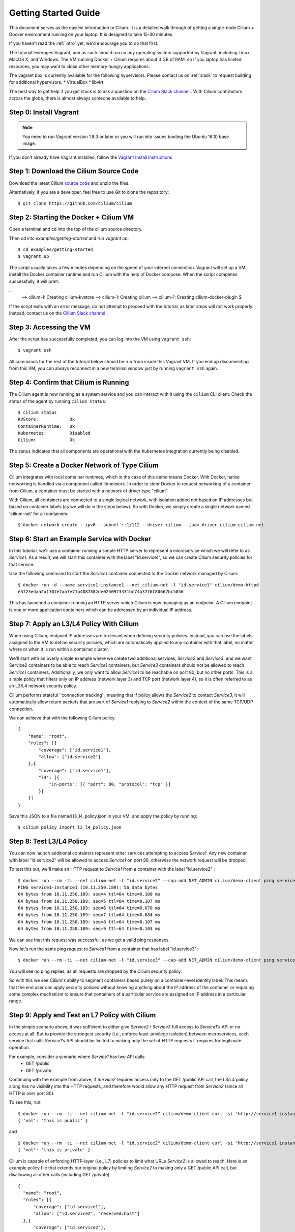 .. _gs_guide:

Getting Started Guide
=====================

This document serves as the easiest introduction to Cilium.   It is a detailed
walk through of getting a single-node Cilium + Docker environment running on
your laptop.  It is designed to take 15-30 minutes.

If you haven't read the :ref:`intro` yet, we'd encourage you to do that first.

The tutorial leverages Vagrant, and as such should run on any operating system
supported by Vagrant, including Linux, MacOS X, and Windows. The VM running
Docker + Cilium requires about 3 GB of RAM, so if you laptop has limited
resources, you may want to close other memory hungry applications.

The vagrant box is currently available for the following hypervisors. Please
contact us on :ref:`slack` to request building for additional hypervisors.
* VirtualBox
* libvirt

The best way to get help if you get stuck is to ask a question on the `Cilium
Slack channel <https://cilium.herokuapp.com>`_ .  With Cilium contributors
across the globe, there is almost always someone available to help.

Step 0: Install Vagrant
-----------------------

.. note::

   You need to run Vagrant version 1.8.3 or later or you will run into issues
   booting the Ubuntu 16.10 base image.

If you don't already have Vagrant installed, follow the
`Vagrant Install Instructions <https://www.vagrantup.com/docs/installation/>`_


Step 1: Download the Cilium Source Code
---------------------------------------

Download the latest Cilium `source code <https://github.com/cilium/cilium/archive/master.zip>`_
and unzip the files.

Alternatively, if you are a developer, feel free to use Git to clone the
repository:

::

    $ git clone https://github.com/cilium/cilium

Step 2: Starting the Docker + Cilium VM
---------------------------------------

Open a terminal and cd into the top of the cilium source directory.

Then cd into `examples/getting-started` and run `vagrant up`:

::

    $ cd examples/getting-started
    $ vagrant up

The script usually takes a few minutes depending on the speed of your internet
connection. Vagrant will set up a VM, install the Docker container runtime and
run Cilium with the help of Docker compose. When the script completes successfully,
it will print:

::
    ==> cilium-1: Creating cilium-kvstore
    ==> cilium-1: Creating cilium
    ==> cilium-1: Creating cilium-docker-plugin
    $

If the script exits with an error message, do not attempt to proceed with the
tutorial, as later steps will not work properly.   Instead, contact us on the
`Cilium Slack channel <https://cilium.herokuapp.com>`_ .

Step 3: Accessing the VM
------------------------

After the script has successfully completed, you can log into the VM using
``vagrant ssh``:

::

    $ vagrant ssh


All commands for the rest of the tutorial below should be run from inside this
Vagrant VM.  If you end up disconnecting from this VM, you can always reconnect
in a new terminal window just by running ``vagrant ssh`` again.


Step 4: Confirm that Cilium is Running
--------------------------------------

The Cilium agent is now running as a system service and you can interact with
it using the ``cilium`` CLI client. Check the status of the agent by running
``cilium status``:

::

    $ cilium status
    KVStore:            Ok
    ContainerRuntime:   Ok
    Kubernetes:         Disabled
    Cilium:             Ok

The status indicates that all components are operational with the Kubernetes
integration currently being disabled.

Step 5: Create a Docker Network of Type Cilium
----------------------------------------------

Cilium integrates with local container runtimes, which in the case of this demo
means Docker. With Docker, native networking is handled via a component called
libnetwork. In order to steer Docker to request networking of a container from
Cilium, a container must be started with a network of driver type "cilium".

With Cilium, all containers are connected to a single logical network, with
isolation added not based on IP addresses but based on container labels (as we
will do in the steps below). So with Docker, we simply create a single network
named 'cilium-net' for all containers:

::

    $ docker network create --ipv6 --subnet ::1/112 --driver cilium --ipam-driver cilium cilium-net


Step 6: Start an Example Service with Docker
--------------------------------------------

In this tutorial, we'll use a container running a simple HTTP server to
represent a microservice which we will refer to as *Service1*.  As a result, we
will start this container with the label "id.service1", so we can create Cilium
security policies for that service.

Use the following command to start the *Service1* container connected to the
Docker network managed by Cilium:

::

    $ docker run -d --name service1-instance1 --net cilium-net -l "id.service1" cilium/demo-httpd
    e5723edaa2a1307e7aa7e71b4087882de0250973331bc74a37f6f80667bc5856


This has launched a container running an HTTP server which Cilium is now
managing as an `endpoint`. A Cilium endpoint is one or more application
containers which can be addressed by an individual IP address.


Step 7: Apply an L3/L4 Policy With Cilium
--------------------------------------------

When using Cilium, endpoint IP addresses are irrelevant when defining security
policies.  Instead, you can use the labels assigned to the VM to define
security policies, which are automatically applied to any container with that
label, no matter where or when it is run within a container cluster.

We'll start with an overly simple example where we create two additional
services, *Service2* and *Service3*, and we want Service2 containers to be able
to reach *Service1* containers, but *Service3* containers should not be allowed
to reach *Service1* containers.  Additionally, we only want to allow *Service1*
to be reachable on port 80, but no other ports.  This is a simple policy that
filters only on IP address (network layer 3) and TCP port (network layer 4), so
it is often referred to as an L3/L4 network security policy.

Cilium performs stateful ''connection tracking'', meaning that if policy allows
the *Service2* to contact *Service3*, it will automatically allow return
packets that are part of *Service1* replying to *Service2* within the context
of the same TCP/UDP connection.

We can achieve that with the following Cilium policy:

::

  {
      "name": "root",
      "rules": [{
          "coverage": ["id.service1"],
          "allow": ["id.service2"]
      },{
          "coverage": ["id.service1"],
          "l4": [{
              "in-ports": [{ "port": 80, "protocol": "tcp" }]
          }]
      }]
  }

Save this JSON to a file named l3_l4_policy.json in your VM, and apply the
policy by running:

::

  $ cilium policy import l3_l4_policy.json


Step 8: Test L3/L4 Policy
-------------------------

You can now launch additional containers represent other services attempting to
access *Service1*. Any new container with label "id.service2" will be allowed
to access *Service1* on port 80, otherwise the network request will be dropped.

To test this out, we'll make an HTTP request to *Service1* from a container
with the label "id.service2" :

::

    $ docker run --rm -ti --net cilium-net -l "id.service2" --cap-add NET_ADMIN cilium/demo-client ping service1-instance1
    PING service1-instance1 (10.11.250.189): 56 data bytes
    64 bytes from 10.11.250.189: seq=4 ttl=64 time=0.100 ms
    64 bytes from 10.11.250.189: seq=5 ttl=64 time=0.107 ms
    64 bytes from 10.11.250.189: seq=6 ttl=64 time=0.070 ms
    64 bytes from 10.11.250.189: seq=7 ttl=64 time=0.084 ms
    64 bytes from 10.11.250.189: seq=8 ttl=64 time=0.107 ms
    64 bytes from 10.11.250.189: seq=9 ttl=64 time=0.103 ms

We can see that this request was successful, as we get a valid ping responses.

Now let's run the same ping request to *Service1* from a container that has
label "id.service3":

::

    $ docker run --rm -ti --net cilium-net -l "id.service3" --cap-add NET_ADMIN cilium/demo-client ping service1-instance1

You will see no ping replies, as all requests are dropped by the Cilium
security policy.

So with this we see Cilium's ability to segment containers based purely on a
container-level identity label.  This means that the end user can apply
security policies without knowing anything about the IP address of the
container or requiring some complex mechanism to ensure that containers of a
particular service are assigned an IP address in a particular range.


Step 9:  Apply and Test an L7 Policy with Cilium
------------------------------------------------

In the simple scenario above, it was sufficient to either give *Service2* /
*Service3* full access to *Service1's* API or no access at all.   But to
provide the strongest security (i.e., enforce least-privilege isolation)
between microservices, each service that calls *Service1's* API should be
limited to making only the set of HTTP requests it requires for legitimate
operation.

For example, consider a scenario where *Service1* has two API calls:
 * GET /public
 * GET /private

Continuing with the example from above, if *Service2* requires access only to
the GET /public API call, the L3/L4 policy along has no visibility into the
HTTP requests, and therefore would allow any HTTP request from *Service2*
(since all HTTP is over port 80).

To see this, run:

::

    $ docker run --rm -ti --net cilium-net -l "id.service2" cilium/demo-client curl -si 'http://service1-instance1/public'
    { 'val': 'this is public' }

and

::

    $ docker run --rm -ti --net cilium-net -l "id.service2" cilium/demo-client curl -si 'http://service1-instance1/private'
    { 'val': 'this is private' }

Cilium is capable of enforcing HTTP-layer (i.e., L7) policies to limit what
URLs *Service2* is allowed to reach.  Here is an example policy file that
extends our original policy by limiting *Service2* to making only a GET /public
API call, but disallowing all other calls (including GET /private).

::

  {
    "name": "root",
    "rules": [{
        "coverage": ["id.service1"],
        "allow": ["id.service2", "reserved:host"]
    },{
        "coverage": ["id.service2"],
        "l4": [{
            "out-ports": [{
                "port": 80, "protocol": "tcp",
                "l7-parser": "http",
                "l7-rules": [
                    { "expr": "Method(\"GET\") && Path(\"/public\")" }
                ]
            }]
        }]
    }]
  }

Create a file with this contents and name it l7_aware_policy.json. Then
import this policy to Cilium by running:

::

  $ cilium policy import l7_aware_policy.json

::

    $ docker run --rm -ti --net cilium-net -l "id.service2" cilium/demo-client curl -si 'http://service1-instance1/public'
    { 'val': 'this is public' }

and

::

    $ docker run --rm -ti --net cilium-net -l "id.service2" cilium/demo-client curl -si 'http://service1-instance1/private'
    Access denied

As you can see, with Cilium L7 security policies, we are able to permit
*Service2* to access only the required API resources on *Service1*, thereby
implementing a "least privilege" security approach for communication between
microservices.

We hope you enjoy the tutorial.  Feel free to play more with the setup, read
the rest of the documentation, and feel free to reach out to us on the `Cilium
Slack channel <https://cilium.herokuapp.com>`_ with any questions!


Step 10: Clean-Up
-----------------

When you are done with the setup and want to tear-down the Cilium + Docker VM,
and destroy all local state (e.g., the VM disk image), open a terminal, cd to
the cilium directory and run:

::

    $ vagrant destroy cilium-master

You can always re-create the VM using the steps described above.

If instead you instead just want to shut down the VM but may use it later,
"vagrant halt cilium-master" will work, and you can start it again later
using the contrib/vagrant/start.sh script.

